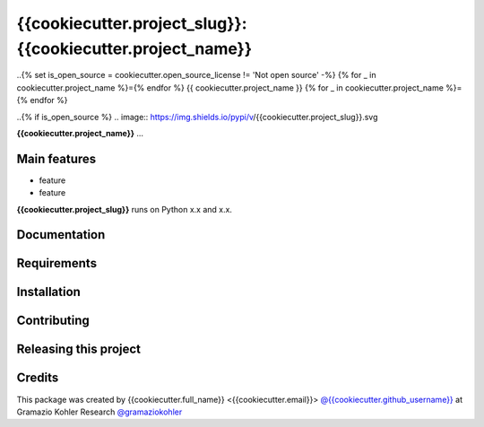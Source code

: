 ============================================================
{{cookiecutter.project_slug}}: {{cookiecutter.project_name}}
============================================================

.. start-badges

..{% set is_open_source = cookiecutter.open_source_license != 'Not open source' -%} {% for _ in cookiecutter.project_name %}={% endfor %} {{ cookiecutter.project_name }} {% for _ in cookiecutter.project_name %}={% endfor %}

..{% if is_open_source %} .. image:: https://img.shields.io/pypi/v/{{cookiecutter.project_slug}}.svg

.. image:: file
    :target: link
    :alt: title

.. end-badges

.. start-project description

**{{cookiecutter.project_name}}** ...


Main features
-------------

* feature
* feature

.. * more features

**{{cookiecutter.project_slug}}** runs on Python x.x and x.x.


Documentation
-------------

.. Explain how to access documentation: API, examples, etc.

..
.. optional sections:

Requirements
------------

.. Write requirements instructions here


Installation
------------

.. Write installation instructions here


Contributing
------------

.. Write contributing instructions here


Releasing this project
----------------------

.. Write releasing instructions here


.. end of optional sections
..

Credits
-------------

This package was created by {{cookiecutter.full_name}} <{{cookiecutter.email}}> `@{{cookiecutter.github_username}} <https://github.com/{{cookiecutter.github_username}}>`_ at Gramazio Kohler Research `@gramaziokohler <https://github.com/gramaziokohler>`_
